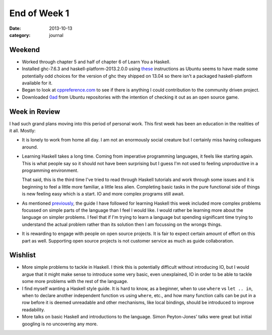 
End of Week 1
=============

:date: 2013-10-13
:category: journal

Weekend
-------

* Worked through chapter 5 and half of chapter 6 of Learn You a Haskell.

* Installed ghc-7.6.3 and haskell-platform-2013.2.0.0 using these_ instructions
  as Ubuntu seems to have made some potentially odd choices for the version of
  ghc they shipped on 13.04 so there isn't a packaged haskell-platform available
  for it.

* Began to look at cppreference.com_ to see if there is anything I could
  contribution to the community driven project.

* Downloaded 0ad_ from Ubuntu repositories with the intention of checking it out
  as an open source game.

.. _these: http://askubuntu.com/questions/286764/how-to-install-haskell-platform-for-ubuntu-13-04/316465#316465
.. _cppreference.com: http://cppreference.com
.. _0ad: http://play0ad.com/


Week in Review
--------------

I had such grand plans moving into this period of personal work. This first week
has been an education in the realities of it all. Mostly:

* It is lonely to work from home all day. I am not an enormously social creature
  but I certainly miss having colleagues around.

* Learning Haskell takes a long time. Coming from imperative programming
  languages, it feels like starting again. This is what people say so it
  should not have been surprising but I guess I'm not used to feeling
  unproductive in a programming environment. 

  That said, this is the third time I've tried to read through Haskell tutorials
  and work through some issues and it is beginning to feel a little more
  familiar, a little less alien. Completing basic tasks in the pure functional
  side of things is new feeling easy which is a start. IO and more complex
  programs still await.

* As mentioned previously_, the guide I have followed for learning Haskell this
  week included more complex problems focussed on simple parts of the language
  than I feel I would like. I would rather be learning more about the language
  on simpler problems. I feel that if I'm trying to learn a language but
  spending significant time trying to understand the actual problem rather than
  its solution then I am focussing on the wrongs things.

* It is rewarding to engage with people on open source projects. It is fair to
  expect certain amount of effort on this part as well. Supporting open source
  projects is not customer service as much as guide collaboration.

.. _previously: {filename}day-4.rst

Wishlist
--------

* More simple problems to tackle in Haskell. I think this is potentially
  difficult without introducing IO, but I would argue that it might make sense
  to introduce some very basic, even unexplained, IO in order to be able to
  tackle some more problems with the rest of the language.

* I find myself wanting a Haskell style guide. It is hard to know, as a
  beginner, when to use ``where`` vs ``let .. in``, when to declare another
  independent function vs using ``where``, etc., and how many function calls can
  be put in a row before it is deemed unreadable and other mechanisms, like local
  bindings, should be introduced to improve readability.

* More talks on basic Haskell and introductions to the language. Simon
  Peyton-Jones' talks were great but initial googling is no uncovering any more.
